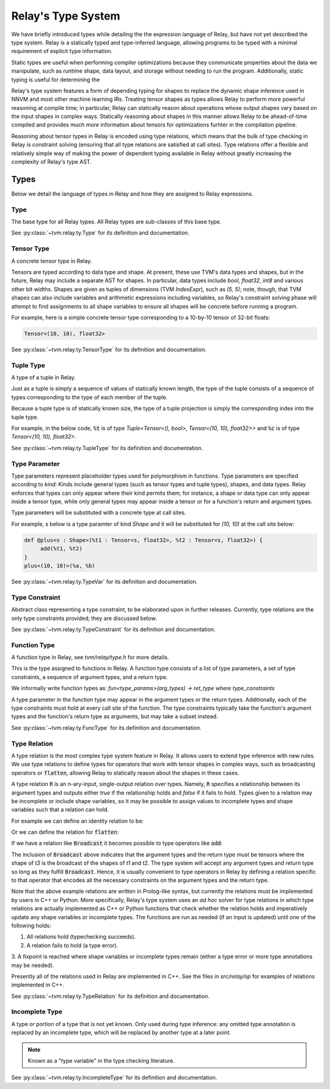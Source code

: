 ===================
Relay's Type System
===================

We have briefly introduced types while detailing the the expression language
of Relay, but have not yet described the type system. Relay is
a statically typed and type-inferred language, allowing programs to
be typed with a minimal requirement of explicit type information.

Static types are useful when performing compiler optimizations because they
communicate properties about the data we manipulate, such as runtime shape,
data layout, and storage without needing to run the program. Additionally,
static typing is useful for determining the 

Relay's type system features a form of depending typing for shapes to
replace the dynamic shape inference used in NNVM and most other machine
learning IRs. Treating tensor shapes as types allows Relay to perform
more powerful reasoning at compile time; in particular, Relay can statically
reason about operations whose output shapes vary based on the input shapes
in complex ways. Statically reasoning about shapes in this manner allows
Relay to be ahead-of-time compiled and provides much more information about
tensors for optimizations furhter in the compilation pipeline.

Reasoning about tensor types in Relay is encoded using type relations, which means
that the bulk of type checking in Relay is constraint solving (ensuring that all
type relations are satisfied at call sites). Type relations offer a flexible and
relatively simple way of making the power of dependent typing available in Relay
without greatly increasing the complexity of Relay's type AST.

Types
=====

Below we detail the language of types in Relay and how they are assigned to Relay expressions.

Type
~~~~

The base type for all Relay types. All Relay types are sub-classes of this base type.

See :py:class:`~tvm.relay.ty.Type` for its definition and documentation.

Tensor Type
~~~~~~~~~~~

A concrete tensor type in Relay.

Tensors are typed according to data type and shape. At present, these use TVM's
data types and shapes, but in the future, Relay may include a separate AST for
shapes. In particular, data types include `bool`, `float32`, `int8` and various
other bit widths. Shapes are given as tuples of dimensions (TVM `IndexExpr`),
such as `(5, 5)`; note, though, that TVM shapes can also include variables and
arithmetic expressions including variables, so Relay's constraint solving phase
will attempt to find assignments to all shape variables to ensure all shapes will
be concrete before running a program.

For example, here is a simple concrete tensor type corresponding to a 10-by-10 tensor of 32-bit floats:

.. code-block:: python

   Tensor<(10, 10), float32>

See :py:class:`~tvm.relay.ty.TensorType` for its definition and documentation.

Tuple Type
~~~~~~~~~~

A type of a tuple in Relay.

Just as a tuple is simply a sequence of values of statically known length, the type
of the tuple consists of a sequence of types corresponding to the type of each member
of the tuple.

Because a tuple type is of statically known size, the type of a tuple projection
is simply the corresponding index into the tuple type.

For example, in the below code, :code:`%t` is of type
`Tuple<Tensor<(), bool>, Tensor<(10, 10), float32>>`
and :code:`%c` is of type `Tensor<(10, 10), float32>`.

.. code-block:: python
   let %t = (Constant(0, (), bool), Constant(1, (10, 10), float32));
   let %c = %t.1;
   %c

See :py:class:`~tvm.relay.ty.TupleType` for its definition and documentation.

Type Parameter
~~~~~~~~~~~~~~

Type parameters represent placeholder types used for polymorphism in functions.
Type parameters are specified according to *kind*: Kinds include general types
(such as tensor types and tuple types), shapes, and data types. Relay enforces
that types can only appear where their kind permits them; for instance, a
shape or data type can only appear inside a tensor type, while only general types
may appear inside a tensor or for a function's return and argument types.

Type parameters will be substituted with a concrete type at call sites.

For example, `s` below is a type paramter of kind `Shape` and it will
be substituted for `(10, 10)` at the call site below:

.. code-block:: python

   def @plus<s : Shape>(%t1 : Tensor<s, float32>, %t2 : Tensor<s, float32>) {
        add(%t1, %t2)
   }
   plus<(10, 10)>(%a, %b)
    

See :py:class:`~tvm.relay.ty.TypeVar` for its definition and documentation.

Type Constraint
~~~~~~~~~~~~~~~

Abstract class representing a type constraint, to be elaborated
upon in further releases. Currently, type relations are the only
type constraints provided; they are discussed below.

See :py:class:`~tvm.relay.ty.TypeConstraint` for its definition and documentation.

Function Type
~~~~~~~~~~~~~
A function type in Relay, see `tvm/relay/type.h` for more details.

This is the type assigned to functions in Relay. A function type
consists of a list of type parameters, a set of type constraints,
a sequence of argument types, and a return type.

We informally write function types as:
`fun<type_params>(arg_types) -> ret_type where type_constraints`

A type parameter in the function type may appear in the argument
types or the return types. Additionally, each of the type constraints
must hold at every call site of the function. The type constraints
typically take the function's argument types and the function's return
type as arguments, but may take a subset instead.

See :py:class:`~tvm.relay.ty.FuncType` for its definition and documentation.

Type Relation
~~~~~~~~~~~~~

A type relation is the most complex type system feature in Relay.
It allows users to extend type inference with new rules.
We use type relations to define types for operators that work with
tensor shapes in complex ways, such as broadcasting operators or
:code:`flatten`, allowing Relay to statically reason about the shapes
in these cases.

A type relation :code:`R` is an n-ary-input, single-output relation over
types. Namely, :code:`R` specifies a relationship between its argument
types and outputs either `true` if the relationship holds and `false`
if it fails to hold. Types given to a relation may be incomplete or
include shape variables, so it may be possible to assign values to
incomplete types and shape variables such that a relation can hold.

For example we can define an identity relation to be:

.. code-block:: prolog
    Identity(I, I) :- true

Or we can define the relation for :code:`flatten`:

.. code-block:: prolog
    Flatten(Tensor(sh, bt), O) :-
      O = Tensor(sh[0], prod(sh[1:]))

If we have a relation like :code:`Broadcast` it becomes possible
to type operators like :code:`add`:

.. code-block:: python
    add : fun<t1 : Type, t2 : Type, t3 : Type>(t1, t2) -> t3
                where Broadcast

The inclusion of :code:`Broadcast` above indicates that the argument
types and the return type must be tensors where the shape of `t3` is
the broadcast of the shapes of `t1` and `t2`. The type system will
accept any argument types and return type so long as they fulfill
:code:`Broadcast`. Hence, it is usually convenient to type operators
in Relay by defining a relation specific to that operator that
encodes all the necessary constraints on the argument types
and the return type.

Note that the above example relations are written in Prolog-like syntax,
but currently the relations must be implemented by users in C++
or Python. More specifically, Relay's type system uses an *ad hoc* solver
for type relations in which type relations are actually implemented as
C++ or Python functions that check whether the relation holds and
imperatively update any shape variables or incomplete types. The
functions are run as needed (if an input is updated) until one of the following holds:

1. All relations hold (typechecking succeeds).
2. A relation fails to hold (a type error).
3. A fixpoint is reached where shape variables or incomplete types
remain (either a type error or more type annotations may be needed).

Presently all of the relations used in Relay are implemented in C++.
See the files in `src/relay/op` for examples of relations implemented
in C++.

See :py:class:`~tvm.relay.ty.TypeRelation` for its definition and documentation.

Incomplete Type
~~~~~~~~~~~~~~~

A type or portion of a type that is not yet known.
Only used during type inference: any omitted type annotation is
replaced by an incomplete type, which will be replaced by another
type at a later point.

.. note:: Known as a "type variable" in the type checking literature.

See :py:class:`~tvm.relay.ty.IncompleteType` for its definition and documentation.
